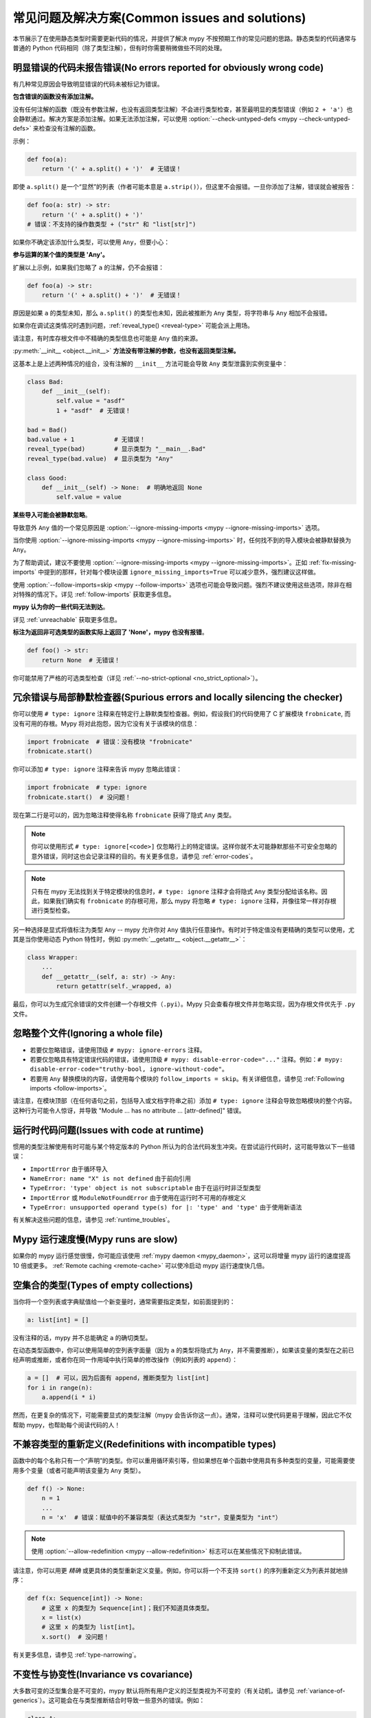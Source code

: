 .. _common_issues:


常见问题及解决方案(Common issues and solutions)
======================================================

本节展示了在使用静态类型时需要更新代码的情况，并提供了解决 mypy 不按预期工作的常见问题的思路。静态类型的代码通常与普通的 Python 代码相同（除了类型注解），但有时你需要稍微做些不同的处理。

.. _annotations_needed:

明显错误的代码未报告错误(No errors reported for obviously wrong code)
--------------------------------------------------------------------------------------

有几种常见原因会导致明显错误的代码未被标记为错误。

**包含错误的函数没有添加注解。**

没有任何注解的函数（既没有参数注解，也没有返回类型注解）不会进行类型检查，甚至最明显的类型错误（例如 ``2 + 'a'``）也会静默通过。解决方案是添加注解。如果无法添加注解，可以使用 :option:`--check-untyped-defs <mypy --check-untyped-defs>` 来检查没有注解的函数。

示例：

.. code-block:: python

    def foo(a):
        return '(' + a.split() + ')'  # 无错误！

即使 ``a.split()`` 是一个“显然”的列表（作者可能本意是 ``a.strip()``），但这里不会报错。一旦你添加了注解，错误就会被报告：

.. code-block:: python

    def foo(a: str) -> str:
        return '(' + a.split() + ')'
    # 错误：不支持的操作数类型 + ("str" 和 "list[str]")

如果你不确定该添加什么类型，可以使用 ``Any``，但要小心：

**参与运算的某个值的类型是 'Any'。**

扩展以上示例，如果我们忽略了 ``a`` 的注解，仍不会报错：

.. code-block:: python

    def foo(a) -> str:
        return '(' + a.split() + ')'  # 无错误！

原因是如果 ``a`` 的类型未知，那么 ``a.split()`` 的类型也未知，因此被推断为 ``Any`` 类型，将字符串与 ``Any`` 相加不会报错。

如果你在调试这类情况时遇到问题，:ref:`reveal_type() <reveal-type>` 可能会派上用场。

请注意，有时库存根文件中不精确的类型信息也可能是 ``Any`` 值的来源。

:py:meth:`__init__ <object.__init__>` **方法没有带注解的参数，也没有返回类型注解。**

这基本上是上述两种情况的组合，没有注解的 ``__init__`` 方法可能会导致 ``Any`` 类型泄露到实例变量中：

.. code-block:: python

    class Bad:
        def __init__(self):
            self.value = "asdf"
            1 + "asdf"  # 无错误！

    bad = Bad()
    bad.value + 1           # 无错误！
    reveal_type(bad)        # 显示类型为 "__main__.Bad"
    reveal_type(bad.value)  # 显示类型为 "Any"

    class Good:
        def __init__(self) -> None:  # 明确地返回 None
            self.value = value


**某些导入可能会被静默忽略**。

导致意外 ``Any`` 值的一个常见原因是 :option:`--ignore-missing-imports <mypy --ignore-missing-imports>` 选项。

当你使用 :option:`--ignore-missing-imports <mypy --ignore-missing-imports>` 时，任何找不到的导入模块会被静默替换为 ``Any``。

为了帮助调试，建议不要使用 :option:`--ignore-missing-imports <mypy --ignore-missing-imports>`。正如 :ref:`fix-missing-imports` 中提到的那样，针对每个模块设置 ``ignore_missing_imports=True`` 可以减少意外，强烈建议这样做。

使用 :option:`--follow-imports=skip <mypy --follow-imports>` 选项也可能会导致问题。强烈不建议使用这些选项，除非在相对特殊的情况下。详见 :ref:`follow-imports` 获取更多信息。

**mypy 认为你的一些代码无法到达**。

详见 :ref:`unreachable` 获取更多信息。

**标注为返回非可选类型的函数实际上返回了 'None'，mypy 也没有报错**。

.. code-block:: python

    def foo() -> str:
        return None  # 无错误！

你可能禁用了严格的可选类型检查（详见 :ref:`--no-strict-optional <no_strict_optional>`）。

.. _silencing_checker:

冗余错误与局部静默检查器(Spurious errors and locally silencing the checker)
--------------------------------------------------------------------------------------------------

你可以使用 ``# type: ignore`` 注释来在特定行上静默类型检查器。例如，假设我们的代码使用了 C 扩展模块 ``frobnicate``, 而没有可用的存根。Mypy 将对此抱怨，因为它没有关于该模块的信息：

.. code-block:: python

    import frobnicate  # 错误：没有模块 "frobnicate"
    frobnicate.start()

你可以添加 ``# type: ignore`` 注释来告诉 mypy 忽略此错误：

.. code-block:: python

    import frobnicate  # type: ignore
    frobnicate.start()  # 没问题！

现在第二行是可以的，因为忽略注释使得名称 ``frobnicate`` 获得了隐式 ``Any`` 类型。

.. note::

    你可以使用形式 ``# type: ignore[<code>]`` 仅忽略行上的特定错误。这样你就不太可能静默那些不可安全忽略的意外错误，同时这也会记录注释的目的。有关更多信息，请参见 :ref:`error-codes`。

.. note::

    只有在 mypy 无法找到关于特定模块的信息时，``# type: ignore`` 注释才会将隐式 ``Any`` 类型分配给该名称。因此，如果我们确实有 ``frobnicate`` 的存根可用，那么 mypy 将忽略 ``# type: ignore`` 注释，并像往常一样对存根进行类型检查。

另一种选择是显式将值标注为类型 ``Any`` -- mypy 允许你对 ``Any`` 值执行任意操作。有时对于特定值没有更精确的类型可以使用，尤其是当你使用动态 Python 特性时，例如 :py:meth:`__getattr__ <object.__getattr__>`：

.. code-block:: python

   class Wrapper:
       ...
       def __getattr__(self, a: str) -> Any:
           return getattr(self._wrapped, a)

最后，你可以为生成冗余错误的文件创建一个存根文件（``.pyi``）。Mypy 只会查看存根文件并忽略实现，因为存根文件优先于 ``.py`` 文件。

忽略整个文件(Ignoring a whole file)
------------------------------------------

* 若要仅忽略错误，请使用顶级 ``# mypy: ignore-errors`` 注释。
* 若要仅忽略具有特定错误代码的错误，请使用顶级 ``# mypy: disable-error-code="..."`` 注释。例如：``# mypy: disable-error-code="truthy-bool, ignore-without-code"``。
* 若要用 ``Any`` 替换模块的内容，请使用每个模块的 ``follow_imports = skip``。有关详细信息，请参见 :ref:`Following imports <follow-imports>`。

请注意，在模块顶部（在任何语句之前，包括导入或文档字符串之前）添加 ``# type: ignore`` 注释会导致忽略模块的整个内容。这种行为可能令人惊讶，并导致 "Module ... has no attribute ... [attr-defined]" 错误。

运行时代码问题(Issues with code at runtime)
------------------------------------------------------

惯用的类型注解使用有时可能与某个特定版本的 Python 所认为的合法代码发生冲突。在尝试运行代码时，这可能导致以下一些错误：

* ``ImportError`` 由于循环导入
* ``NameError: name "X" is not defined`` 由于前向引用
* ``TypeError: 'type' object is not subscriptable`` 由于在运行时非泛型类型
* ``ImportError`` 或 ``ModuleNotFoundError`` 由于使用在运行时不可用的存根定义
* ``TypeError: unsupported operand type(s) for |: 'type' and 'type'`` 由于使用新语法

有关解决这些问题的信息，请参见 :ref:`runtime_troubles`。

Mypy 运行速度慢(Mypy runs are slow)
------------------------------------

如果你的 mypy 运行感觉很慢，你可能应该使用 :ref:`mypy daemon <mypy_daemon>`，这可以将增量 mypy 运行的速度提高 10 倍或更多。 :ref:`Remote caching <remote-cache>` 可以使冷启动 mypy 运行速度快几倍。

空集合的类型(Types of empty collections)
----------------------------------------------------

当你将一个空列表或字典赋值给一个新变量时，通常需要指定类型，如前面提到的：

.. code-block:: python

   a: list[int] = []

没有注释的话，mypy 并不总能确定 ``a`` 的确切类型。

在动态类型函数中，你可以使用简单的空列表字面量（因为 ``a`` 的类型将隐式为 ``Any``，并不需要推断），如果该变量的类型在之前已经声明或推断，或者你在同一作用域中执行简单的修改操作（例如列表的 ``append``）：

.. code-block:: python

   a = []  # 可以，因为后面有 append，推断类型为 list[int]
   for i in range(n):
       a.append(i * i)

然而，在更复杂的情况下，可能需要显式的类型注解（mypy 会告诉你这一点）。通常，注释可以使代码更易于理解，因此它不仅帮助 mypy，也帮助每个阅读代码的人！

不兼容类型的重新定义(Redefinitions with incompatible types)
--------------------------------------------------------------------------

函数中的每个名称只有一个“声明”的类型。你可以重用循环索引等，但如果想在单个函数中使用具有多种类型的变量，可能需要使用多个变量（或者可能声明该变量为 ``Any`` 类型）。

.. code-block:: python

   def f() -> None:
       n = 1
       ...
       n = 'x'  # 错误：赋值中的不兼容类型（表达式类型为 "str"，变量类型为 "int"）

.. note::

   使用 :option:`--allow-redefinition <mypy --allow-redefinition>` 标志可以在某些情况下抑制此错误。

请注意，你可以用更 *精确* 或更具体的类型重新定义变量。例如，你可以将一个不支持 ``sort()`` 的序列重新定义为列表并就地排序：

.. code-block:: python

    def f(x: Sequence[int]) -> None:
        # 这里 x 的类型为 Sequence[int]；我们不知道具体类型。
        x = list(x)
        # 这里 x 的类型为 list[int]。
        x.sort()  # 没问题！

有关更多信息，请参见 :ref:`type-narrowing`。

.. _variance:

不变性与协变性(Invariance vs covariance)
------------------------------------------------

大多数可变的泛型集合是不可变的，mypy 默认将所有用户定义的泛型类视为不可变的（有关动机，请参见 :ref:`variance-of-generics`）。这可能会在与类型推断结合时导致一些意外的错误。例如：

.. code-block:: python

   class A: ...
   class B(A): ...

   lst = [A(), A()]  # 推断类型为 list[A]
   new_lst = [B(), B()]  # 推断类型为 list[B]
   lst = new_lst  # mypy 会对此发出警告，因为 List 是不可变的

在这种情况下可能的策略包括：

* 使用显式类型注解：

  .. code-block:: python

     new_lst: list[A] = [B(), B()]
     lst = new_lst  # 没问题

* 对右侧进行复制：

  .. code-block:: python

     lst = list(new_lst) # 也没问题

* 尽可能使用不可变集合作为注释：

  .. code-block:: python

     def f_bad(x: list[A]) -> A:
         return x[0]
     f_bad(new_lst) # 失败

     def f_good(x: Sequence[A]) -> A:
         return x[0]
     f_good(new_lst) # 没问题

将超类型声明为变量类型(Declaring a supertype as variable type)
----------------------------------------------------------------------------

有时，推断的类型是所需类型的子类型（子类）。类型推断使用第一次赋值来推断名称的类型：

.. code-block:: python

   class Shape: ...
   class Circle(Shape): ...
   class Triangle(Shape): ...

   shape = Circle()    # mypy 推断 shape 的类型为 Circle
   shape = Triangle()  # 错误：赋值中的不兼容类型（表达式类型为 "Triangle"，变量类型为 "Circle"）

在上述例子中，你可以为变量提供显式类型：

.. code-block:: python

   shape: Shape = Circle()  # 变量 shape 可以是任何 Shape，而不仅仅是 Circle
   shape = Triangle()       # 没问题

复杂的类型测试(Complex type tests)
------------------------------------

当使用 :py:func:`isinstance <isinstance>`、:py:func:`issubclass <issubclass>` 或 ``type(obj) is some_class`` 类型测试时，mypy 通常可以正确推断类型，甚至对于 :ref:`用户定义的类型保护 <type-guards>`，但对于其他类型的检查，你可能需要添加显式的类型转换：

.. code-block:: python

  from collections.abc import Sequence
  from typing import cast

  def find_first_str(a: Sequence[object]) -> str:
      index = next((i for i, s in enumerate(a) if isinstance(s, str)), -1)
      if index < 0:
          raise ValueError('No str found')

      found = a[index]  # 类型为 "object"，尽管我们知道它是 "str"
      return cast(str, found)  # 需要显式转换以使 mypy 满意

或者，你可以结合一些支持的类型推断技术使用 ``assert`` 语句：

.. code-block:: python

  def find_first_str(a: Sequence[object]) -> str:
      index = next((i for i, s in enumerate(a) if isinstance(s, str)), -1)
      if index < 0:
          raise ValueError('No str found')

      found = a[index]  # 类型为 "object"，尽管我们知道它是 "str"
      assert isinstance(found, str)  # 现在，“found”的类型将缩小为 "str"
      return found  # 不再需要显式的 "cast()"

.. note::

    注意，上述示例中使用的 :py:class:`object` 类型类似于 Java 中的 ``Object`` ：它只支持为 *所有* 对象定义的操作，例如相等性和 :py:func:`isinstance`。相反，类型 ``Any`` 支持所有操作，即使它们可能在运行时失败。如果 ``o`` 的类型是 ``Any``，则上述类型转换就不必要了。

.. note::

   你可以在 :ref:`这里 <type-narrowing>` 阅读更多关于类型缩小技术的内容。

Mypy 中的类型推断旨在在常见情况下表现良好，具有可预测性，并让类型检查器提供有用的错误消息。更强大的类型推断策略往往具有复杂且难以预测的失败模式，可能导致非常混淆的错误消息。权衡之下，作为程序员的你有时需要为类型检查器提供一些帮助。

.. _version_and_platform_checks:

Python 版本和系统平台检查(Python version and system platform checks)
---------------------------------------------------------------------------

Mypy 支持执行 Python 版本检查和平台检查（例如，Windows 与 Posix），忽略在目标 Python 版本或平台上不会运行的代码路径。这使你能够更有效地对支持多个版本的 Python 或多个操作系统的代码进行类型检查。

更具体地说，mypy 将理解在 ``if/elif/else`` 语句中使用 :py:data:`sys.version_info` 和 :py:data:`sys.platform` 检查。例如：

.. code-block:: python

   import sys

   # 区分不同版本的 Python：
   if sys.version_info >= (3, 8):
       # Python 3.8+ 特定的定义和导入
   else:
       # 其他定义和导入

   # 区分不同的操作系统：
   if sys.platform.startswith("linux"):
       # Linux 特定代码
   elif sys.platform == "darwin":
       # Mac 特定代码
   elif sys.platform == "win32":
       # Windows 特定代码
   else:
       # 其他系统

作为特例，你还可以在顶层（未缩进的） ``assert`` 中使用其中一个检查；这会使 mypy 跳过文件的其余部分。示例：

.. code-block:: python

   import sys

   assert sys.platform != 'win32'

   # 此文件的其余部分不适用于 Windows。

其他一些表达式也表现出类似的行为；特别是，:py:data:`~typing.TYPE_CHECKING`、命名为 ``MYPY`` 的变量，以及任何传递给 :option:`--always-true <mypy --always-true>` 或 :option:`--always-false <mypy --always-false>` 的变量名。
（不过，``True`` 和 ``False`` 并未被特殊处理！）

.. note::

   Mypy 当前不支持更复杂的检查，也不为将 :py:data:`sys.version_info` 或 :py:data:`sys.platform` 检查赋予变量任何特殊含义。未来版本的 mypy 可能会有所更改。

默认情况下，mypy 将使用你当前的 Python 版本和当前的操作系统作为 :py:data:`sys.version_info` 和 :py:data:`sys.platform` 的默认值。

要针对不同的 Python 版本，请使用 :option:`--python-version X.Y <mypy --python-version>` 标志。
例如，要验证你的代码在使用 Python 3.8 时是否能通过类型检查，可以从命令行传入 :option:`--python-version 3.8 <mypy --python-version>`。请注意，你并不需要安装 Python 3.8 来执行此检查。

要针对不同的操作系统，请使用 :option:`--platform PLATFORM <mypy --platform>` 标志。
例如，要验证你的代码在 Windows 中是否能通过类型检查，可以传入 :option:`--platform win32 <mypy --platform>`。有关有效平台参数的示例，请参见 :py:data:`sys.platform` 的文档。

.. _reveal-type:


显示表达式的类型(Displaying the type of an expression)
------------------------------------------------------------

你可以使用 ``reveal_type(expr)`` 请求 mypy 显示表达式的推断静态类型。当你不太理解 mypy 如何处理特定代码时，这可能会很有用。示例：

.. code-block:: python

   reveal_type((1, 'hello'))  # Revealed type is "tuple[builtins.int, builtins.str]"

你还可以在文件中的任何行使用 ``reveal_locals()`` 以一次查看所有局部变量的类型。示例：

.. code-block:: python

   a = 1
   b = 'one'
   reveal_locals()
   # Revealed local types are:
   #     a: builtins.int
   #     b: builtins.str
.. note::

   ``reveal_type`` 和 ``reveal_locals`` 仅被 mypy 理解，
   在 Python 中不存在。如果你尝试运行你的程序，你需要在运行代码之前
   移除所有 ``reveal_type`` 和 ``reveal_locals`` 的调用。两者总是可用，
   你无需导入它们。

静默代码检查工具(Silencing linters)
----------------------------------------------

在某些情况下，代码检查工具会抱怨未使用的导入或代码。在这些情况下，你可以在类型注解后添加注释，或者与导入语句在同一行上静默它们：

.. code-block:: python

   # to silence complaints about unused imports
   from typing import List  # noqa
   a = None  # type: List[int]

要在与类型注解相同的行上静默代码检查工具，请将检查注释放在类型注解*之后*：

.. code-block:: python

    a = some_complex_thing()  # type: ignore  # noqa

可变协议成员的协变子类型被拒绝(Covariant subtyping of mutable protocol members is rejected)
---------------------------------------------------------------------------------------------------------

Mypy 拒绝这种情况，因为这可能不安全。
考虑以下示例：

.. code-block:: python

   from typing import Protocol

   class P(Protocol):
       x: float

   def fun(arg: P) -> None:
       arg.x = 3.14

   class C:
       x = 42
   c = C()
   fun(c)  # 这不是安全的
   c.x << 5  # 因为这会失败！

要解决这个问题，请考虑 “突变(mutating)” 是否实际上是协议的一部分。如果不是，则可以在协议定义中使用 :py:class:`@property <property>`：

.. code-block:: python

   from typing import Protocol

   class P(Protocol):
       @property
       def x(self) -> float:
          pass

   def fun(arg: P) -> None:
       ...

   class C:
       x = 42
   fun(C())  # OK

处理冲突的名称(Dealing with conflicting names)
------------------------------------------------------------

假设你有一个类，其方法名与导入的（或内置的）类型相同，而你希望在另一个方法签名中使用该类型。例如：

.. code-block:: python

   class Message:
       def bytes(self):
           ...
       def register(self, path: bytes):  # error: Invalid type "mod.Message.bytes"
           ...

第三行引发错误，因为 mypy 将参数类型 ``bytes`` 视为对该名称方法的引用。除了重命名方法之外，另一种解决方法是使用别名：

.. code-block:: python

   bytes_ = bytes
   class Message:
       def bytes(self):
           ...
       def register(self, path: bytes_):
           ...

使用开发版 mypy(Using a development mypy build)
---------------------------------------------------

你可以从源代码安装最新的开发版本 mypy。克隆 `mypy GitHub 仓库 <https://github.com/python/mypy>`_，然后本地运行 ``pip install``：

.. code-block:: text

    git clone https://github.com/python/mypy.git
    cd mypy
    python3 -m pip install --upgrade .

要安装一个经过 mypyc 编译的开发版本 mypy，请参见 `mypyc wheels 仓库 <https://github.com/mypyc/mypy_mypyc-wheels>`_ 的说明。

变量与类型别名(Variables vs type aliases)
----------------------------------------------

Mypy 具有 *类型别名(type aliases)* 和带有类型如 ``type[...]`` 的变量。这两者之间有细微的不同，理解它们的差异非常重要，以避免陷阱。

1. 带有类型 ``type[...]`` 的变量使用显式类型注解的赋值来定义：

   .. code-block:: python

     class A: ...
     tp: type[A] = A

2. 你可以使用没有显式类型注解的赋值在模块的顶层定义类型别名：

   .. code-block:: python

     class A: ...
     Alias = A

   你还可以使用 ``TypeAlias`` (:pep:`613`) 来定义 *显式类型别名*：

   .. code-block:: python

     from typing import TypeAlias  # 在 Python 3.9 及更早版本中使用 "from typing_extensions"

     class A: ...
     Alias: TypeAlias = A

   在类体或函数内部定义类型别名时，你应该始终使用 ``TypeAlias``。

主要区别在于，别名的目标在静态上是精确已知的，这意味着它们可以用于类型注解和其他 *类型上下文*。类型别名不能有条件地定义（除非使用
:ref:`受支持的 Python 版本和平台检查 <version_and_platform_checks>`）：

   .. code-block:: python

     class A: ...
     class B: ...

     if random() > 0.5:
         Alias = A
     else:
         # error: Cannot assign multiple types to name "Alias" without an
         # explicit "Type[...]" annotation
         Alias = B

     tp: type[object]  # "tp" 是一个带有类型对象值的变量
     if random() > 0.5:
         tp = A
     else:
         tp = B  # 这可以

     def fun1(x: Alias) -> None: ...  # OK
     def fun2(x: tp) -> None: ...  # Error: "tp" is not valid as a type

不兼容的重写(Incompatible overrides)
--------------------------------------------

使用更具体的参数类型重写方法是不安全的，因为这违反了 `Liskov 替代原则 <https://stackoverflow.com/questions/56860/what-is-an-example-of-the-liskov-substitution-principle>`_ 。对于返回类型，使用更一般的返回类型重写方法也是不安全的。

方法重写中的其他不兼容签名更改，例如添加额外的必需参数或移除可选参数，也会生成错误。子类中方法的签名应接受对基类方法的所有有效调用。Mypy 将子类视为基类的子类型。子类的实例在基类的实例有效的所有地方都是有效的。

以下示例演示了安全和不安全的重写：

.. code-block:: python

    from collections.abc import Sequence, Iterable

    class A:
        def test(self, t: Sequence[int]) -> Sequence[str]:
            ...

    class GeneralizedArgument(A):
        # 更一般的参数类型是可以的
        def test(self, t: Iterable[int]) -> Sequence[str]:  # OK
            ...

    class NarrowerArgument(A):
        # 更具体的参数类型不被接受
        def test(self, t: list[int]) -> Sequence[str]:  # Error
            ...

    class NarrowerReturn(A):
        # 更具体的返回类型是可以的
        def test(self, t: Sequence[int]) -> List[str]:  # OK
            ...

    class GeneralizedReturn(A):
        # 更一般的返回类型是错误
        def test(self, t: Sequence[int]) -> Iterable[str]:  # Error
            ...

你可以使用 ``# type: ignore[override]`` 来消除错误。如果你认为类型安全不是必要的，请将其添加到生成错误的行：

.. code-block:: python

    class NarrowerArgument(A):
        def test(self, t: List[int]) -> Sequence[str]:  # type: ignore[override]
            ...

.. _unreachable:

不可达代码(Unreachable code)
--------------------------------

Mypy 可能会将某些代码视为 *不可达*，即使这可能并不明显。重要的是要注意，mypy 将 *不* 检查此类代码。考虑以下示例：

.. code-block:: python

    class Foo:
        bar: str = ''

    def bar() -> None:
        foo: Foo = Foo()
        return
        x: int = 'abc'  # 不可达 -- 无错误

很容易看出，任何在 ``return`` 之后的语句都是不可达的，因此 mypy 不会对下面的错误类型代码进行警告。对于一个更微妙的示例，请考虑以下代码：

.. code-block:: python

    class Foo:
        bar: str = ''

    def bar() -> None:
        foo: Foo = Foo()
        assert foo.bar is None
        x: int = 'abc'  # 不可达 -- 无错误

同样，mypy 不会报告任何错误。``foo.bar`` 的类型是 ``str``，mypy 推断它永远不会是 ``None``。因此 ``assert`` 语句将始终失败，下面的语句将永远不会被执行。（注意，在 Python 中，``None`` 不是一个空引用，而是类型为 ``None`` 的对象。）

在这个例子中，mypy 将继续检查最后一行并报告错误，因为 mypy 认为条件可能为 True 或 False：

.. code-block:: python

    class Foo:
        bar: str = ''

    def bar() -> None:
        foo: Foo = Foo()
        if not foo.bar:
            return
        x: int = 'abc'  # 可达 -- 错误

如果使用 :option:`--warn-unreachable <mypy --warn-unreachable>` 标志，mypy 将对每个不可达代码块生成错误。

缩小范围和内部函数(Narrowing and inner functions)
----------------------------------------------------------

由于 Python 中的闭包是延迟绑定的(https://docs.python-guide.org/writing/gotchas/#late-binding-closures), mypy 不会在内部函数中缩小被捕获变量的类型。这最好通过一个示例来理解：

.. code-block:: python

    def foo(x: int | None) -> Callable[[], int]:
        if x is None:
            x = 5
        print(x + 1)  # mypy 正确推断出此处 x 必须是 int
        def inner() -> int:
            return x + 1  # 但（正确地）对这一行提出了警告

        x = None  # 因为 x 可能会在后面被赋值为 None
        return inner

    inner = foo(5)
    inner()  # 调用时会引发错误

要使这段代码通过类型检查，你可以在 `x` 被缩小后赋值 `y = x`，并在内部函数中使用 `y`，或者在内部函数中添加一个断言。
